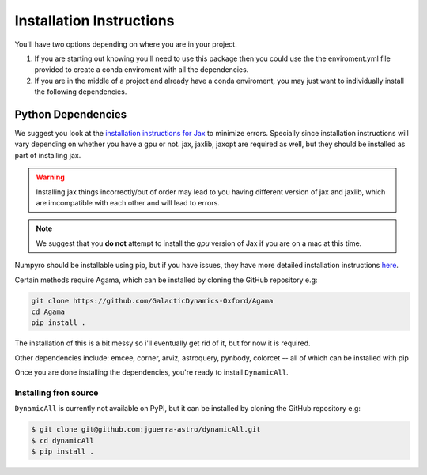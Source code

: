 *************************
Installation Instructions
*************************

You'll have two options depending on where you are in your project.

1. If you are starting out knowing you'll need to use this package then you could use the the enviroment.yml file provided to create a conda enviroment with all the dependencies.

2. If you are in the middle of a project and already have a conda enviroment, you may just want to individually install the following dependencies.


Python Dependencies
===================

We suggest you look at the `installation instructions for Jax <https://github.com/google/jax#installation>`_ to minimize errors.
Specially since installation instructions will vary depending on whether you have a gpu or not.
jax, jaxlib, jaxopt are required as well, but they should be installed as part of installing jax.

.. warning::
    Installing jax things incorrectly/out of order may lead to you having different version of jax and jaxlib, which are imcompatible with each other and will lead to errors.

.. note::
    We suggest that you **do not** attempt to install the *gpu* version of Jax if you are on a mac at this time.

Numpyro should be installable using pip, but if you have issues, they have more detailed installation instructions `here <https://num.pyro.ai/en/latest/getting_started.html#installation>`_.

Certain methods require Agama, which can be installed by cloning the GitHub repository e.g:

.. code-block:: bash

    git clone https://github.com/GalacticDynamics-Oxford/Agama
    cd Agama    
    pip install .

The installation of this is a bit messy so i'll eventually get rid of it, but for now it is required.

Other dependencies include:
emcee, corner, arviz, astroquery, pynbody, colorcet -- all of which can be installed with pip

Once you are done installing the dependencies, you're ready to install ``DynamicAll``.


Installing fron source
----------------------

``DynamicAll`` is currently not available on PyPI, but it can be installed by cloning the GitHub repository e.g:

.. code-block:: bash    
    
    $ git clone git@github.com:jguerra-astro/dynamicAll.git    
    $ cd dynamicAll        
    $ pip install .


